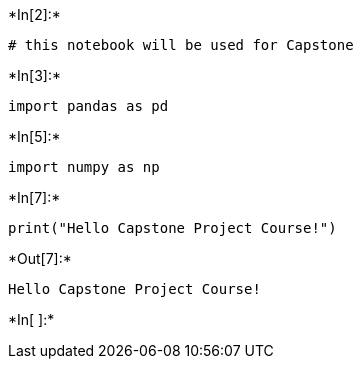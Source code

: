+*In[2]:*+
[source, ipython3]
----
# this notebook will be used for Capstone 
----


+*In[3]:*+
[source, ipython3]
----
import pandas as pd
----


+*In[5]:*+
[source, ipython3]
----
import numpy as np
----


+*In[7]:*+
[source, ipython3]
----
print("Hello Capstone Project Course!")
----


+*Out[7]:*+
----
Hello Capstone Project Course!
----


+*In[ ]:*+
[source, ipython3]
----

----
